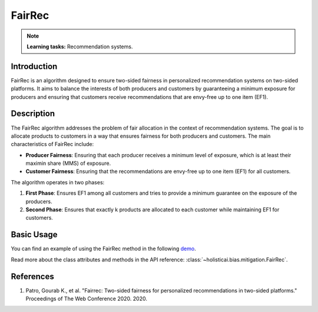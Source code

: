 FairRec
-------

.. note::
    **Learning tasks:** Recommendation systems.

Introduction
~~~~~~~~~~~~
FairRec is an algorithm designed to ensure two-sided fairness in personalized recommendation systems on two-sided platforms. It aims to balance the interests of both producers and customers by guaranteeing a minimum exposure for producers and ensuring that customers receive recommendations that are envy-free up to one item (EF1).

Description
~~~~~~~~~~~
The FairRec algorithm addresses the problem of fair allocation in the context of recommendation systems. The goal is to allocate products to customers in a way that ensures fairness for both producers and customers. The main characteristics of FairRec include:

- **Producer Fairness**: Ensuring that each producer receives a minimum level of exposure, which is at least their maximin share (MMS) of exposure.
- **Customer Fairness**: Ensuring that the recommendations are envy-free up to one item (EF1) for all customers.

The algorithm operates in two phases:

1. **First Phase**: Ensures EF1 among all customers and tries to provide a minimum guarantee on the exposure of the producers.
2. **Second Phase**: Ensures that exactly k products are allocated to each customer while maintaining EF1 for customers.

Basic Usage
~~~~~~~~~~~~~~

You can find an example of using the FairRec method in the following `demo <https://holisticai.readthedocs.io/en/latest/gallery/tutorials/bias/mitigating_bias/recommender_systems/demos/inprocessing.html#Method:-Two-sided-fairness>`_.

Read more about the class attributes and methods in the API reference: :class:`~holisticai.bias.mitigation.FairRec`.

References
~~~~~~~~~~~~~~~~
1. Patro, Gourab K., et al. "Fairrec: Two-sided fairness for personalized recommendations in two-sided platforms." Proceedings of The Web Conference 2020. 2020.